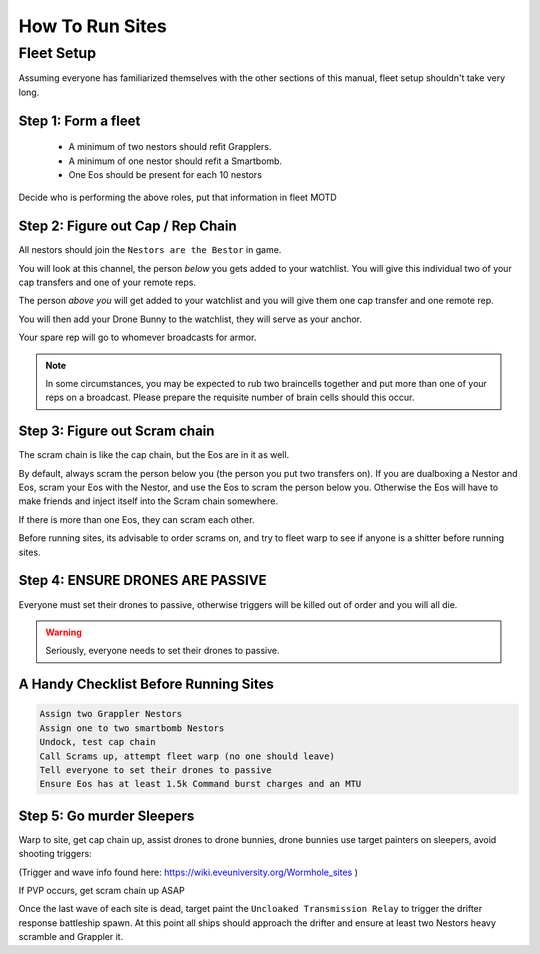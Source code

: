 How To Run Sites
================

Fleet Setup
-----------

Assuming everyone has familiarized themselves with the other sections of this manual,
fleet setup shouldn't take very long.

Step 1: Form a fleet
^^^^^^^^^^^^^^^^^^^^

    - A minimum of two nestors should refit Grapplers.
    - A minimum of one nestor should refit a Smartbomb.
    - One Eos should be present for each 10 nestors

Decide who is performing the above roles, put that information in fleet MOTD

Step 2: Figure out Cap / Rep Chain
^^^^^^^^^^^^^^^^^^^^^^^^^^^^^^^^^^
All nestors should join the ``Nestors are the Bestor`` in game.

You will look at this channel, the person *below* you gets added to your watchlist. You will give this individual
two of your cap transfers and one of your remote reps.

The person *above you* will get added to your watchlist and you will give them one cap transfer and one remote rep.

You will then add your Drone Bunny to the watchlist, they will serve as your anchor.

Your spare rep will go to whomever broadcasts for armor.

.. note::

    In some circumstances, you may be expected to rub two braincells together and put more than one of your reps on a
    broadcast. Please prepare the requisite number of brain cells should this occur.

Step 3: Figure out Scram chain
^^^^^^^^^^^^^^^^^^^^^^^^^^^^^^

The scram chain is like the cap chain, but the Eos are in it as well.

By default, always scram the person below you (the person you put two transfers on). If you are dualboxing a Nestor and
Eos, scram your Eos with the Nestor, and use the Eos to scram the person below you. Otherwise the Eos will have to
make friends and inject itself into the Scram chain somewhere.

If there is more than one Eos, they can scram each other.

Before running sites, its advisable to order scrams on, and try to fleet warp to see if anyone is a shitter before
running sites.


Step 4: ENSURE DRONES ARE PASSIVE
^^^^^^^^^^^^^^^^^^^^^^^^^^^^^^^^^

Everyone must set their drones to passive, otherwise triggers will be killed out of order and you will all die.

.. warning::

    Seriously, everyone needs to set their drones to passive.

A Handy Checklist Before Running Sites
^^^^^^^^^^^^^^^^^^^^^^^^^^^^^^^^^^^^^^

.. code-block:: Text

    Assign two Grappler Nestors
    Assign one to two smartbomb Nestors
    Undock, test cap chain
    Call Scrams up, attempt fleet warp (no one should leave)
    Tell everyone to set their drones to passive
    Ensure Eos has at least 1.5k Command burst charges and an MTU


Step 5: Go murder Sleepers
^^^^^^^^^^^^^^^^^^^^^^^^^^

Warp to site, get cap chain up, assist drones to drone bunnies, drone bunnies use target painters on sleepers, avoid shooting triggers:

(Trigger and wave info found here: https://wiki.eveuniversity.org/Wormhole_sites )

If PVP occurs, get scram chain up ASAP

Once the last wave of each site is dead, target paint the ``Uncloaked Transmission Relay`` to trigger the drifter
response battleship spawn. At this point all ships should approach the drifter and ensure at least two Nestors heavy scramble and Grappler it.